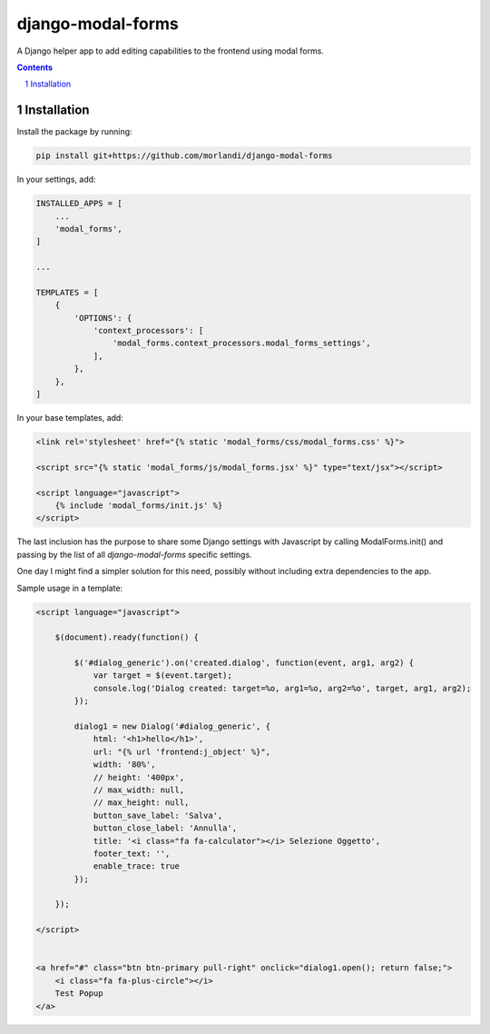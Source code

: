 
django-modal-forms
==================

A Django helper app to add editing capabilities to the frontend using modal forms.

.. contents::

.. sectnum::

Installation
------------

Install the package by running:

.. code:: bash

    pip install git+https://github.com/morlandi/django-modal-forms

In your settings, add:

.. code:: python

    INSTALLED_APPS = [
        ...
        'modal_forms',
    ]

    ...

    TEMPLATES = [
        {
            'OPTIONS': {
                'context_processors': [
                    'modal_forms.context_processors.modal_forms_settings',
                ],
            },
        },
    ]


In your base templates, add:

.. code:: html

    <link rel='stylesheet' href="{% static 'modal_forms/css/modal_forms.css' %}">

    <script src="{% static 'modal_forms/js/modal_forms.jsx' %}" type="text/jsx"></script>

    <script language="javascript">
        {% include 'modal_forms/init.js' %}
    </script>

The last inclusion has the purpose to share some Django settings with Javascript
by calling ModalForms.init() and passing by the list of all `django-modal-forms`
specific settings.

One day I might find a simpler solution for this need, possibly without including
extra dependencies to the app.

Sample usage in a template:

.. code:: html

    <script language="javascript">

        $(document).ready(function() {

            $('#dialog_generic').on('created.dialog', function(event, arg1, arg2) {
                var target = $(event.target);
                console.log('Dialog created: target=%o, arg1=%o, arg2=%o', target, arg1, arg2);
            });

            dialog1 = new Dialog('#dialog_generic', {
                html: '<h1>hello</h1>',
                url: "{% url 'frontend:j_object' %}",
                width: '80%',
                // height: '400px',
                // max_width: null,
                // max_height: null,
                button_save_label: 'Salva',
                button_close_label: 'Annulla',
                title: '<i class="fa fa-calculator"></i> Selezione Oggetto',
                footer_text: '',
                enable_trace: true
            });

        });

    </script>


    <a href="#" class="btn btn-primary pull-right" onclick="dialog1.open(); return false;">
        <i class="fa fa-plus-circle"></i>
        Test Popup
    </a>
